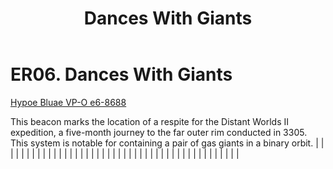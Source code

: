 :PROPERTIES:
:ID:       4b905004-b141-484a-a130-06a4e9ab8914
:END:
#+title: Dances With Giants
#+filetags: :beacon:
*    ER06.  Dances With Giants
[[id:dcf26964-3213-4cf6-87ea-85340360c6b2][Hypoe Bluae VP-O e6-8688]]

This beacon marks the location of a respite for the Distant Worlds II expedition, a five-month journey to the far outer rim conducted in 3305. This system is notable for containing a pair of gas giants in a binary orbit.                                                                                                                                                                                                                                                                                                                                                                                                                                                                                                                                                                                                                                                                                                                                                                                                                                                                                                                                                                                                                                                                                                                                                                                                                                                                                                                                                                                                                                                                                                                                                                                                                                                                                                                                                                                                                                                                                                                                                                                                                                                                                                                                                                                                                                                                                                                                                                                                                                                                                                                                                                                                                                                                                                                                                                                                                      |   |   |                                                                                                                                                                                                                                                                                                                                                                                                                                                                                                                                                                                                                                                                                                                                                                                                                                                                                                                                                                                                                       |   |   |   |   |   |   |   |   |   |   |   |   |   |   |   |   |   |   |   |   |   |   |   |   |   |   |   |   |   |   |   |   |   |   |   |   |   |   |   |   |   |   

[[file:img/beacons/ER06.png]]
